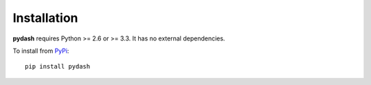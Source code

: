 Installation
============

**pydash** requires Python >= 2.6 or >= 3.3. It has no external dependencies.

To install from `PyPi <https://pypi.python.org/pypi/pydash>`_:

::

    pip install pydash
